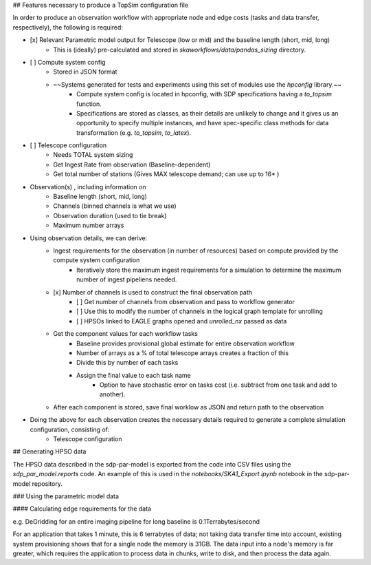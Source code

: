 
## Features necessary to produce a TopSim configuration file

In order to produce an observation workflow with appropriate node and edge costs (tasks and data transfer, respectively), the following is required:


- [x] Relevant Parametric model output for Telescope (low or mid) and the baseline length (short, mid, long)
    - This is (ideally) pre-calculated and stored in `skaworkflows/data/pandas_sizing` directory.
- [ ] Compute system config
    - Stored in JSON format
    - ~~Systems generated for tests and experiments using this set of modules use the `hpconfig` library.~~
        - Compute system config is located in hpconfig, with SDP specifications having a `to_topsim` function.
        - Specifications are stored as classes, as their details are unlikely to change and it gives us an opportunity to specify multiple instances, and have spec-specific class methods for data transformation (e.g. `to_topsim`, `to_latex`).

- [ ] Telescope configuration
    - Needs TOTAL system sizing
    - Get Ingest Rate from observation (Baseline-dependent)
    - Get total number of stations (Gives MAX telescope demand; can use up to 16* )


- Observation(s) , including information on
    - Baseline length (short, mid, long)
    - Channels (binned channels is what we use)
    - Observation duration (used to tie break)
    - Maximum number arrays

- Using observation details, we can derive:
    - Ingest requirements for the observation (in number of resources) based on compute provided by the compute system configuration
        - Iteratively store the maximum ingest requirements for a simulation to determine the maximum number of ingest pipeliens needed.
    - [x] Number of channels is used to construct the final observation path
        - [ ] Get number of channels from observation and pass to workflow generator
        - [ ] Use this to modify the number of channels in the logical graph template for unrolling
        - [ ] HPSOs linked to EAGLE graphs opened and `unrolled_nx` passed as data
    - Get the component values for each workflow tasks
        - Baseline provides provisional global estimate for entire observation workflow
        - Number of arrays as a % of total telescope arrays creates a fraction of this
        - Divide this by number of each tasks
        - Assign the final value to each task name
            - Option to have stochastic error on tasks cost (i.e. subtract from one task and add to another).
    - After each component is stored, save final worklow as JSON and return path to the observation
- Doing the above for each observation creates the necessary details required to generate a complete simulation configuration, consisting of:
    - Telescope configuration



## Generating HPSO data

The HPSO data described in the sdp-par-model is exported from the code into CSV
files using the `sdp_par_model.reports` code. An example of this is used in
the `notebooks/SKA1_Export.ipynb` notebook in the sdp-par-model repository.


### Using the parametric model data

#### Calculating edge requirements for the data

e.g. DeGridding for an entire imaging pipeline for long baseline is 0.1Terrabytes/second

For an application that takes 1 minute, this is 6 terrabytes of data; not taking data transfer time into account, existing system provisioning shows that for a single node the memory is 31GB. The data input into a node's memory is far greater, which requires the application to process data in chunks, write to disk, and then process the data again.
